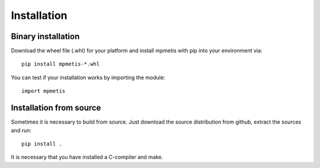 Installation
============

Binary installation
-------------------

Download the wheel file (.whl) for your platform and install mpmetis with pip into your environment via::

    pip install mpmetis-*.whl

You can test if your installation works by importing the module::

    import mpmetis


Installation from source
------------------------

Sometimes it is necessary to build from source. Just download the source distribution from github,
extract the sources and run::

    pip install .

It is necessary that you have installed a C-compiler and make.

